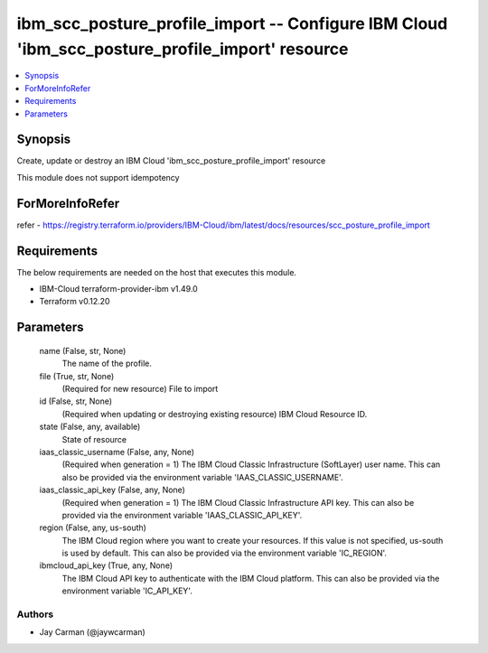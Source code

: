 
ibm_scc_posture_profile_import -- Configure IBM Cloud 'ibm_scc_posture_profile_import' resource
===============================================================================================

.. contents::
   :local:
   :depth: 1


Synopsis
--------

Create, update or destroy an IBM Cloud 'ibm_scc_posture_profile_import' resource

This module does not support idempotency


ForMoreInfoRefer
----------------
refer - https://registry.terraform.io/providers/IBM-Cloud/ibm/latest/docs/resources/scc_posture_profile_import

Requirements
------------
The below requirements are needed on the host that executes this module.

- IBM-Cloud terraform-provider-ibm v1.49.0
- Terraform v0.12.20



Parameters
----------

  name (False, str, None)
    The name of the profile.


  file (True, str, None)
    (Required for new resource) File to import


  id (False, str, None)
    (Required when updating or destroying existing resource) IBM Cloud Resource ID.


  state (False, any, available)
    State of resource


  iaas_classic_username (False, any, None)
    (Required when generation = 1) The IBM Cloud Classic Infrastructure (SoftLayer) user name. This can also be provided via the environment variable 'IAAS_CLASSIC_USERNAME'.


  iaas_classic_api_key (False, any, None)
    (Required when generation = 1) The IBM Cloud Classic Infrastructure API key. This can also be provided via the environment variable 'IAAS_CLASSIC_API_KEY'.


  region (False, any, us-south)
    The IBM Cloud region where you want to create your resources. If this value is not specified, us-south is used by default. This can also be provided via the environment variable 'IC_REGION'.


  ibmcloud_api_key (True, any, None)
    The IBM Cloud API key to authenticate with the IBM Cloud platform. This can also be provided via the environment variable 'IC_API_KEY'.













Authors
~~~~~~~

- Jay Carman (@jaywcarman)

